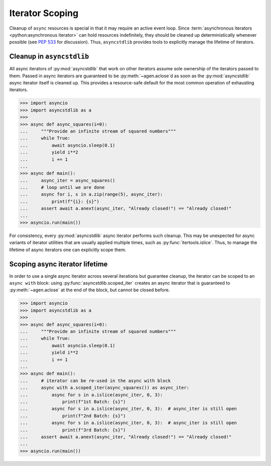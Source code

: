================
Iterator Scoping
================

Cleanup of ``async`` resources is special in that it may require an active event loop.
Since :term:`asynchronous iterators <python:asynchronous iterator>` can hold resources
indefinitely, they should be cleaned up deterministically whenever possible
(see `PEP 533`_ for discussion).
Thus, ``asyncstdlib`` provides tools to explicitly manage the lifetime of iterators.

Cleanup in ``asyncstdlib``
==========================

All async iterators of :py:mod:`asyncstdlib` that work on other iterators
assume sole ownership of the iterators passed to them.
Passed in async iterators are guaranteed to be :py:meth:`~agen.aclose`\ d
as soon as the :py:mod:`asyncstdlib` async iterator itself is cleaned up.
This provides a resource-safe default for the most common operation of
exhausting iterators.

.. code-block:: python3

    >>> import asyncio
    >>> import asyncstdlib as a
    >>>
    >>> async def async_squares(i=0):
    ...     """Provide an infinite stream of squared numbers"""
    ...     while True:
    ...         await asyncio.sleep(0.1)
    ...         yield i**2
    ...         i += 1
    ...
    >>> async def main():
    ...     async_iter = async_squares()
    ...     # loop until we are done
    ...     async for i, s in a.zip(range(5), async_iter):
    ...         print(f"{i}: {s}")
    ...     assert await a.anext(async_iter, "Already closed!") == "Already closed!"
    ...
    >>> asyncio.run(main())

For consistency, every :py:mod:`asyncstdlib` async iterator performs such cleanup.
This may be unexpected for async variants of iterator utilities that are usually
applied multiple times, such as :py:func:`itertools.islice`.
Thus, to manage the lifetime of async iterators one can explicitly scope them.

Scoping async iterator lifetime
===============================

In order to use a single async iterator across several iterations but guarantee cleanup,
the iterator can be scoped to an ``async with`` block:
using :py:func:`asyncstdlib.scoped_iter` creates an async iterator that is guaranteed
to :py:meth:`~agen.aclose` at the end of the block, but cannot be closed before.

.. code-block:: python3

    >>> import asyncio
    >>> import asyncstdlib as a
    >>>
    >>> async def async_squares(i=0):
    ...     """Provide an infinite stream of squared numbers"""
    ...     while True:
    ...         await asyncio.sleep(0.1)
    ...         yield i**2
    ...         i += 1
    ...
    >>> async def main():
    ...     # iterator can be re-used in the async with block
    ...     async with a.scoped_iter(async_squares()) as async_iter:
    ...         async for s in a.islice(async_iter, 0, 3):
    ...             print(f"1st Batch: {s}")
    ...         async for s in a.islice(async_iter, 0, 3):  # async_iter is still open
    ...             print(f"2nd Batch: {s}")
    ...         async for s in a.islice(async_iter, 0, 3):  # async_iter is still open
    ...             print(f"3rd Batch: {s}")
    ...     assert await a.anext(async_iter, "Already closed!") == "Already closed!"
    ...
    >>> asyncio.run(main())

.. _PEP 533: https://www.python.org/dev/peps/pep-0533/
